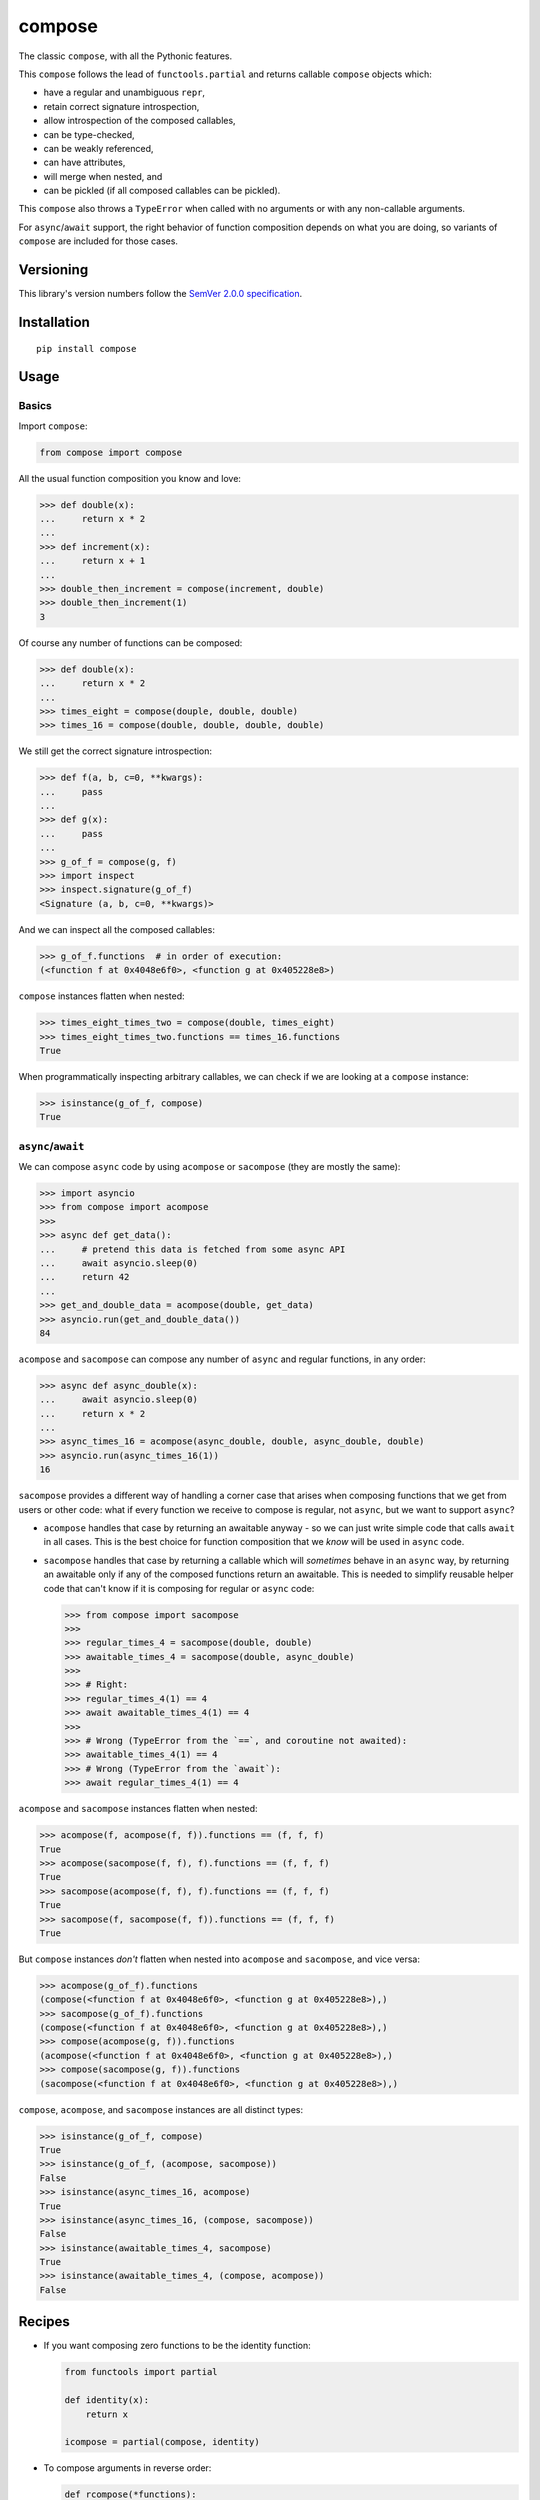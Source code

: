 compose
=======

The classic ``compose``, with all the Pythonic features.

This ``compose`` follows the lead of ``functools.partial``
and returns callable ``compose`` objects which:

* have a regular and unambiguous ``repr``,
* retain correct signature introspection,
* allow introspection of the composed callables,
* can be type-checked,
* can be weakly referenced,
* can have attributes,
* will merge when nested, and
* can be pickled (if all composed callables can be pickled).

This ``compose`` also throws a ``TypeError`` when called
with no arguments or with any non-callable arguments.

For ``async``/``await`` support, the right behavior of
function composition depends on what you are doing, so
variants of ``compose`` are included for those cases.


Versioning
----------

This library's version numbers follow the `SemVer 2.0.0
specification <https://semver.org/spec/v2.0.0.html>`_.


Installation
------------

::

    pip install compose


Usage
-----

Basics
~~~~~~

Import ``compose``:

.. code:: python

    from compose import compose

All the usual function composition you know and love:

.. code:: python

    >>> def double(x):
    ...     return x * 2
    ...
    >>> def increment(x):
    ...     return x + 1
    ...
    >>> double_then_increment = compose(increment, double)
    >>> double_then_increment(1)
    3

Of course any number of functions can be composed:

.. code:: python

    >>> def double(x):
    ...     return x * 2
    ...
    >>> times_eight = compose(douple, double, double)
    >>> times_16 = compose(double, double, double, double)

We still get the correct signature introspection:

.. code:: python

    >>> def f(a, b, c=0, **kwargs):
    ...     pass
    ...
    >>> def g(x):
    ...     pass
    ...
    >>> g_of_f = compose(g, f)
    >>> import inspect
    >>> inspect.signature(g_of_f)
    <Signature (a, b, c=0, **kwargs)>

And we can inspect all the composed callables:

.. code:: python

    >>> g_of_f.functions  # in order of execution:
    (<function f at 0x4048e6f0>, <function g at 0x405228e8>)

``compose`` instances flatten when nested:

.. code:: python

   >>> times_eight_times_two = compose(double, times_eight)
   >>> times_eight_times_two.functions == times_16.functions
   True

When programmatically inspecting arbitrary callables, we
can check if we are looking at a ``compose`` instance:

.. code:: python

    >>> isinstance(g_of_f, compose)
    True

``async``/``await``
~~~~~~~~~~~~~~~~~~~

We can compose ``async`` code by using ``acompose``
or ``sacompose`` (they are mostly the same):

.. code:: python

    >>> import asyncio
    >>> from compose import acompose
    >>>
    >>> async def get_data():
    ...     # pretend this data is fetched from some async API
    ...     await asyncio.sleep(0)
    ...     return 42
    ...
    >>> get_and_double_data = acompose(double, get_data)
    >>> asyncio.run(get_and_double_data())
    84

``acompose`` and ``sacompose`` can compose any number
of ``async`` and regular functions, in any order:

.. code:: python

    >>> async def async_double(x):
    ...     await asyncio.sleep(0)
    ...     return x * 2
    ...
    >>> async_times_16 = acompose(async_double, double, async_double, double)
    >>> asyncio.run(async_times_16(1))
    16

``sacompose`` provides a different way of handling
a corner case that arises when composing functions
that we get from users or other code: what if
every function we receive to compose is regular,
not ``async``, but we want to support ``async``?

* ``acompose`` handles that case by returning an
  awaitable anyway - so we can just write simple
  code that calls ``await`` in all cases. This
  is the best choice for function composition
  that we *know* will be used in ``async`` code.

* ``sacompose`` handles that case by returning a
  callable which will *sometimes* behave in an
  ``async`` way, by returning an awaitable only
  if any of the composed functions return an
  awaitable. This is needed to simplify reusable
  helper code that can't know if it is composing
  for regular or ``async`` code:

  .. code:: python

    >>> from compose import sacompose
    >>>
    >>> regular_times_4 = sacompose(double, double)
    >>> awaitable_times_4 = sacompose(double, async_double)
    >>>    
    >>> # Right:
    >>> regular_times_4(1) == 4
    >>> await awaitable_times_4(1) == 4
    >>>
    >>> # Wrong (TypeError from the `==`, and coroutine not awaited):
    >>> awaitable_times_4(1) == 4
    >>> # Wrong (TypeError from the `await`):
    >>> await regular_times_4(1) == 4

``acompose`` and ``sacompose`` instances flatten when nested:

.. code:: python

    >>> acompose(f, acompose(f, f)).functions == (f, f, f)
    True
    >>> acompose(sacompose(f, f), f).functions == (f, f, f)
    True
    >>> sacompose(acompose(f, f), f).functions == (f, f, f)
    True
    >>> sacompose(f, sacompose(f, f)).functions == (f, f, f)
    True

But ``compose`` instances *don't* flatten when nested 
into ``acompose`` and ``sacompose``, and vice versa:

.. code:: python

    >>> acompose(g_of_f).functions
    (compose(<function f at 0x4048e6f0>, <function g at 0x405228e8>),)
    >>> sacompose(g_of_f).functions
    (compose(<function f at 0x4048e6f0>, <function g at 0x405228e8>),)
    >>> compose(acompose(g, f)).functions
    (acompose(<function f at 0x4048e6f0>, <function g at 0x405228e8>),)
    >>> compose(sacompose(g, f)).functions
    (sacompose(<function f at 0x4048e6f0>, <function g at 0x405228e8>),)

``compose``, ``acompose``, and ``sacompose``
instances are all distinct types:

.. code:: python

    >>> isinstance(g_of_f, compose)
    True
    >>> isinstance(g_of_f, (acompose, sacompose))
    False
    >>> isinstance(async_times_16, acompose)
    True
    >>> isinstance(async_times_16, (compose, sacompose))
    False
    >>> isinstance(awaitable_times_4, sacompose)
    True
    >>> isinstance(awaitable_times_4, (compose, acompose))
    False


Recipes
-------

* If you want composing zero functions to be the identity function:

  .. code:: python

      from functools import partial

      def identity(x):
          return x

      icompose = partial(compose, identity)

* To compose arguments in reverse order:

  .. code:: python

      def rcompose(*functions):
          return compose(*reversed(functions))

* When you need composition to return a normal function:

  .. code:: python

      def fcompose(*functions):
          composed = compose(*functions)
          return lambda *args, **kwargs: composed(*args, **kwargs)
